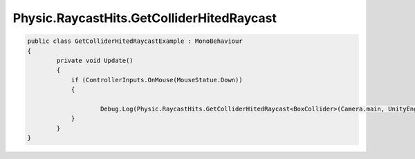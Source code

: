 Physic.RaycastHits.GetColliderHitedRaycast
============================

.. code-block:: csharp

    public class GetColliderHitedRaycastExample : MonoBehaviour
    {
            private void Update()
            {
                if (ControllerInputs.OnMouse(MouseStatue.Down))
                {
                    
                        Debug.Log(Physic.RaycastHits.GetColliderHitedRaycast<BoxCollider>(Camera.main, UnityEngine.Input.mousePosition));
                }
            }
    }
